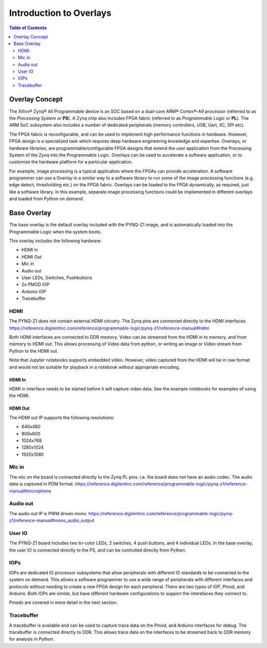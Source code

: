 **************************
Introduction to Overlays
**************************

.. contents:: Table of Contents
   :depth: 2
   
Overlay Concept
===================

The Xilinx® Zynq® All Programmable device is an SOC based on a dual-core ARM® Cortex®-A9 processor (referred to as the  *Processing System* or **PS**). A Zynq chip also includes FPGA fabric (referred to as  *Programmable Logic* or **PL**). The ARM SoC subsystem also includes a number of dedicated peripherals (memory controllers, USB, Uart, IIC, SPI etc). 

.. image:: ./images/zynq_block_diagram.jpg
   :align: center

The FPGA fabric is reconfigurable, and can be used to implement high performance functions in hardware. However, FPGA design is a specialized task which requires deep hardware engineering knowledge and expertise. 
Overlays, or hardware libraries, are programmable/configurable FPGA designs that extend the user application from the Processing System of the Zynq into the Programmable Logic. Overlays can be used to accelerate a software application, or to customize the hardware platform for a particular application.

For example, image processing is a typical application where the FPGAs can provide acceleration. A software programmer can use a Overlay in a similar way to a software library to run some of the image processing functions (e.g. edge detect, thresholding etc.) on the FPGA fabric. 
Overlays can be loaded to the FPGA dynamically, as required, just like a software library. In this example, separate image processing functions could be implemented in different overlays and loaded from Python on demand.
 
Base Overlay
===================

The base overlay is the default overlay included with the PYNQ-Z1 image, and is automatically loaded into the Programmable Logic when the system boots. 

This overlay includes the following hardware:

* HDMI In
* HDMI Out
* Mic in 
* Audio out
* User LEDs, Switches, Pushbuttons
* 2x PMOD IOP
* Arduino IOP
* Tracebuffer
 

.. image:: ./images/pynqz1_base_overlay.png
   :align: center


HDMI 
----------- 

The PYNQ-Z1 does not contain external HDMI circutry. The Zynq pins are connected directly to the HDMI interfaces.
https://reference.digilentinc.com/reference/programmable-logic/pynq-z1/reference-manual#hdmi

Both HDMI interfaces are connected to DDR memory. Video can be streamed from the HDMI *in* to memory, and from memory to HDMI *out*. This allows processing of Video data from python, or writing an image or Video stream from Python to the HDMI out. 

Note that Jupyter notebooks supports embedded video. However, video captured from the HDMI will be in raw format and would not be suitable for playback in a notebook without appropriate encoding. 

HDMI In
^^^^^^^^^^^^

HDMI in interface needs to be started before it will capture video data. See the example notebooks for examples of using the HDMI. 

HDMI Out
^^^^^^^^^^^^

The HDMI out IP supports the following resolutions:

* 640x480  
* 800x600 
* 1024x768  
* 1280x1024
* 1920x1080


Mic in 
--------------
The mic on the board is connected directly to the Zynq PL pins. i.e. the board does not have an audio codec. The audio data is captured in PDM format.
https://reference.digilentinc.com/reference/programmable-logic/pynq-z1/reference-manual#microphone

Audio out
--------------
The audio out IP is PWM driven mono. 
https://reference.digilentinc.com/reference/programmable-logic/pynq-z1/reference-manual#mono_audio_output

User IO
--------------
The PYNQ-Z1 board includes two tri-color LEDs, 2 switches, 4 push buttons, and 4 individual LEDs. In the base overlay, the user IO is connected directly to the PS, and can be controlled directly from Python. 


IOPs
--------------
IOPs are dedicated IO processor subsystems that allow peripherals with different IO standards to be connected to the system on demand. This allows a software programmer to use a wide range of peripherals with different interfaces and protocols without needing to create a new FPGA design for each peripheral. There are two types of IOP, Pmod, and Arduino. Both IOPs are similar, but have different hardware configurations to support the interefaces they connect to. 

Pmods are covered in more detail in the next section. 

Tracebuffer
--------------

A tracebuffer is available and can be used to capture trace data on the Pmod, and Arduino interfaces for debug. The tracebuffer is connected directly to DDR. This allows trace data on the interfaces to be streamed back to DDR memory for analysis in Python. 



